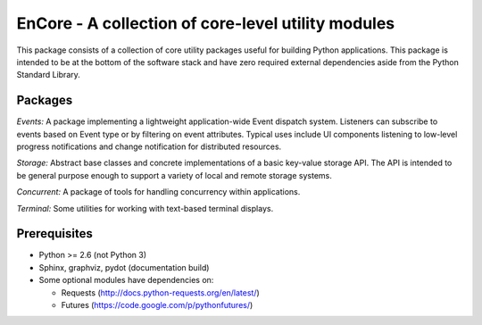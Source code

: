 ====================================================
EnCore - A collection of core-level utility modules
====================================================

.. image:: https://api.travis-ci.org/enthought/encore.png?branch=master
   :target: https://travis-ci.org/enthought/encore
   :alt: Build status

.. image:: https://coveralls.io/repos/enthought/encore/badge.png
   :target: https://coveralls.io/r/enthought/encore
   :alt: Coverage status

This package consists of a collection of core utility packages useful for
building Python applications.  This package is intended to be at the
bottom of the software stack and have zero required external dependencies
aside from the Python Standard Library.

Packages
--------

*Events:* A package implementing a lightweight application-wide Event dispatch system.  Listeners
can subscribe to events based on Event type or by filtering on event attributes.  Typical uses
include UI components listening to low-level progress notifications and change notification for
distributed resources.

*Storage:* Abstract base classes and concrete implementations of a basic key-value storage API.
The API is intended to be general purpose enough to support a variety of local and remote storage
systems.

*Concurrent:* A package of tools for handling concurrency within applications.

*Terminal:* Some utilities for working with text-based terminal displays.

Prerequisites
-------------

* Python >= 2.6 (not Python 3)

* Sphinx, graphviz, pydot (documentation build)

* Some optional modules have dependencies on:

  - Requests (http://docs.python-requests.org/en/latest/)

  - Futures (https://code.google.com/p/pythonfutures/)


.. |build_status| image:: https://travis-ci.org/enthought/encore.png
